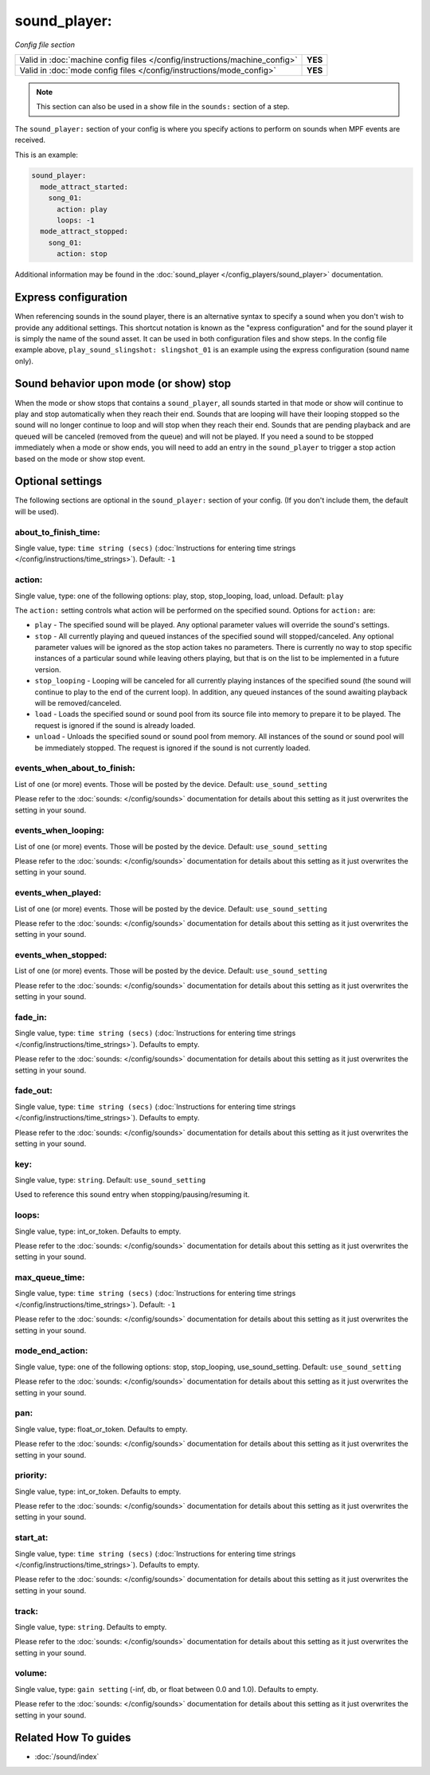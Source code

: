 sound_player:
=============

*Config file section*

+----------------------------------------------------------------------------+---------+
| Valid in :doc:`machine config files </config/instructions/machine_config>` | **YES** |
+----------------------------------------------------------------------------+---------+
| Valid in :doc:`mode config files </config/instructions/mode_config>`       | **YES** |
+----------------------------------------------------------------------------+---------+

.. note:: This section can also be used in a show file in the ``sounds:`` section of a step.

.. overview

The ``sound_player:`` section of your config is where you specify actions to perform on sounds
when MPF events are received.

This is an example:

.. code-block:: mpf-config

    sound_player:
      mode_attract_started:
        song_01:
          action: play
          loops: -1
      mode_attract_stopped:
        song_01:
          action: stop

Additional information may be found in the
:doc:`sound_player </config_players/sound_player>` documentation.


Express configuration
---------------------

When referencing sounds in the sound player, there is an alternative syntax to specify a sound when
you don't wish to provide any additional settings.  This shortcut notation is known as the "express
configuration" and for the sound player it is simply the name of the sound asset.  It can be used in
both configuration files and show steps.  In the config file example above,
``play_sound_slingshot: slingshot_01`` is an example using the express configuration (sound name
only).

Sound behavior upon mode (or show) stop
---------------------------------------

When the mode or show stops that contains a ``sound_player``, all sounds started in that mode or
show will continue to play and stop automatically when they reach their end. Sounds that are
looping will have their looping stopped so the sound will no longer continue to loop and will stop
when they reach their end. Sounds that are pending playback and are queued will be canceled
(removed from the queue) and will not be played. If you need a sound to be stopped immediately
when a mode or show ends, you will need to add an entry in the ``sound_player`` to trigger a stop
action based on the mode or show stop event.

.. config


Optional settings
-----------------

The following sections are optional in the ``sound_player:`` section of your config. (If you don't include them, the default will be used).

about_to_finish_time:
~~~~~~~~~~~~~~~~~~~~~
Single value, type: ``time string (secs)`` (:doc:`Instructions for entering time strings </config/instructions/time_strings>`). Default: ``-1``

.. todo:: :doc:`/about/help_us_to_write_it`

action:
~~~~~~~
Single value, type: one of the following options: play, stop, stop_looping, load, unload. Default: ``play``

The ``action:`` setting controls what action will be performed on the specified sound. Options for
``action:`` are:

+ ``play`` - The specified sound will be played.  Any optional parameter values will override the
  sound's settings.
+ ``stop`` - All currently playing and queued instances of the specified sound will stopped/canceled.
  Any optional parameter values will be ignored as the stop action takes no parameters.  There is
  currently no way to stop specific instances of a particular sound while leaving others playing,
  but that is on the list to be implemented in a future version.
+ ``stop_looping`` - Looping will be canceled for all currently playing instances of the specified
  sound (the sound will continue to play to the end of the current loop). In addition, any queued
  instances of the sound awaiting playback will be removed/canceled.
+ ``load`` - Loads the specified sound or sound pool from its source file into memory to prepare it
  to be played.  The request is ignored if the sound is already loaded.
+ ``unload`` - Unloads the specified sound or sound pool from memory.  All instances of the sound
  or sound pool will be immediately stopped. The request is ignored if the sound is not currently
  loaded.

events_when_about_to_finish:
~~~~~~~~~~~~~~~~~~~~~~~~~~~~
List of one (or more) events. Those will be posted by the device. Default: ``use_sound_setting``

Please refer to the :doc:`sounds: </config/sounds>` documentation for details
about this setting as it just overwrites the setting in your sound.

events_when_looping:
~~~~~~~~~~~~~~~~~~~~
List of one (or more) events. Those will be posted by the device. Default: ``use_sound_setting``

Please refer to the :doc:`sounds: </config/sounds>` documentation for details
about this setting as it just overwrites the setting in your sound.

events_when_played:
~~~~~~~~~~~~~~~~~~~
List of one (or more) events. Those will be posted by the device. Default: ``use_sound_setting``

Please refer to the :doc:`sounds: </config/sounds>` documentation for details
about this setting as it just overwrites the setting in your sound.

events_when_stopped:
~~~~~~~~~~~~~~~~~~~~
List of one (or more) events. Those will be posted by the device. Default: ``use_sound_setting``

Please refer to the :doc:`sounds: </config/sounds>` documentation for details
about this setting as it just overwrites the setting in your sound.

fade_in:
~~~~~~~~
Single value, type: ``time string (secs)`` (:doc:`Instructions for entering time strings </config/instructions/time_strings>`). Defaults to empty.

Please refer to the :doc:`sounds: </config/sounds>` documentation for details
about this setting as it just overwrites the setting in your sound.

fade_out:
~~~~~~~~~
Single value, type: ``time string (secs)`` (:doc:`Instructions for entering time strings </config/instructions/time_strings>`). Defaults to empty.

Please refer to the :doc:`sounds: </config/sounds>` documentation for details
about this setting as it just overwrites the setting in your sound.

key:
~~~~
Single value, type: ``string``. Default: ``use_sound_setting``

Used to reference this sound entry when stopping/pausing/resuming it.

loops:
~~~~~~
Single value, type: int_or_token. Defaults to empty.

Please refer to the :doc:`sounds: </config/sounds>` documentation for details
about this setting as it just overwrites the setting in your sound.

max_queue_time:
~~~~~~~~~~~~~~~
Single value, type: ``time string (secs)`` (:doc:`Instructions for entering time strings </config/instructions/time_strings>`). Default: ``-1``

Please refer to the :doc:`sounds: </config/sounds>` documentation for details
about this setting as it just overwrites the setting in your sound.

mode_end_action:
~~~~~~~~~~~~~~~~
Single value, type: one of the following options: stop, stop_looping, use_sound_setting. Default: ``use_sound_setting``

Please refer to the :doc:`sounds: </config/sounds>` documentation for details
about this setting as it just overwrites the setting in your sound.

pan:
~~~~
Single value, type: float_or_token. Defaults to empty.

Please refer to the :doc:`sounds: </config/sounds>` documentation for details
about this setting as it just overwrites the setting in your sound.

priority:
~~~~~~~~~
Single value, type: int_or_token. Defaults to empty.

Please refer to the :doc:`sounds: </config/sounds>` documentation for details
about this setting as it just overwrites the setting in your sound.

start_at:
~~~~~~~~~
Single value, type: ``time string (secs)`` (:doc:`Instructions for entering time strings </config/instructions/time_strings>`). Defaults to empty.

Please refer to the :doc:`sounds: </config/sounds>` documentation for details
about this setting as it just overwrites the setting in your sound.

track:
~~~~~~
Single value, type: ``string``. Defaults to empty.

Please refer to the :doc:`sounds: </config/sounds>` documentation for details
about this setting as it just overwrites the setting in your sound.

volume:
~~~~~~~
Single value, type: ``gain setting`` (-inf, db, or float between 0.0 and 1.0). Defaults to empty.

Please refer to the :doc:`sounds: </config/sounds>` documentation for details
about this setting as it just overwrites the setting in your sound.


Related How To guides
---------------------

* :doc:`/sound/index`
